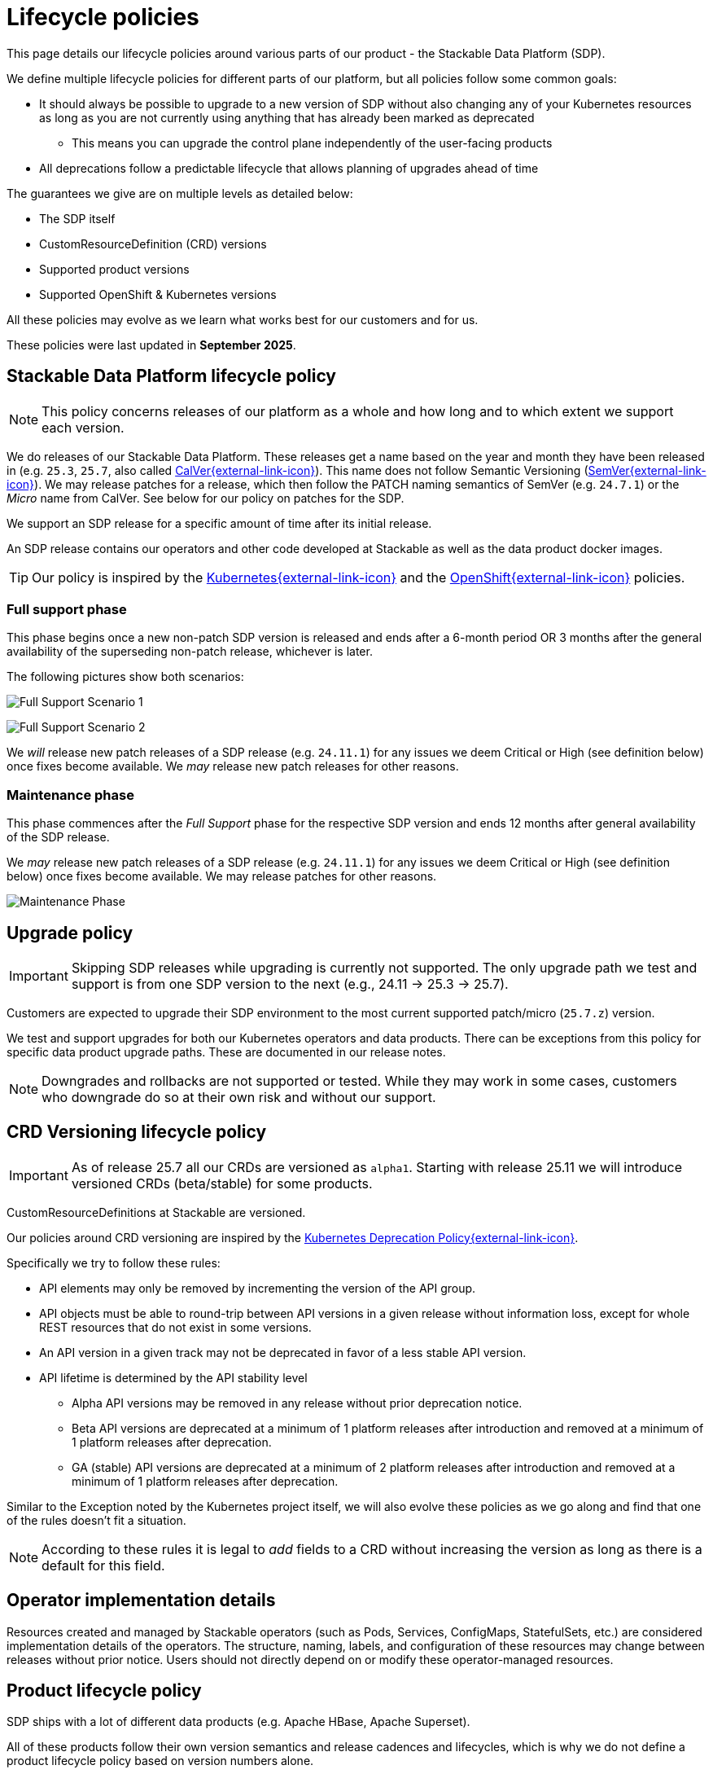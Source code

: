 = Lifecycle policies
:description: Detailed lifecycle policies for Stackable Data Platform, covering SDP, CRD versioning, product support, and compatibility with Kubernetes & OpenShift.

This page details our lifecycle policies around various parts of our product - the Stackable Data Platform (SDP).

We define multiple lifecycle policies for different parts of our platform, but all policies follow some common goals:

* It should always be possible to upgrade to a new version of SDP without also changing any of your Kubernetes resources as long as you are not currently using anything that has already been marked as deprecated
** This means you can upgrade the control plane independently of the user-facing products
* All deprecations follow a predictable lifecycle that allows planning of upgrades ahead of time

The guarantees we give are on multiple levels as detailed below:

* The SDP itself
* CustomResourceDefinition (CRD) versions
* Supported product versions
* Supported OpenShift & Kubernetes versions

All these policies may evolve as we learn what works best for our customers and for us.

These policies were last updated in *September 2025*.

== Stackable Data Platform lifecycle policy

NOTE: This policy concerns releases of our platform as a whole and how long and to which extent we support each version.

We do releases of our Stackable Data Platform.
These releases get a name based on the year and month they have been released in (e.g. `25.3`, `25.7`, also called https://calver.org/[CalVer{external-link-icon}^]).
This name does not follow Semantic Versioning (https://semver.org/[SemVer{external-link-icon}^]).
We may release patches for a release, which then follow the PATCH naming semantics of SemVer (e.g. `24.7.1`) or the _Micro_ name from CalVer.
See below for our policy on patches for the SDP.

We support an SDP release for a specific amount of time after its initial release.

An SDP release contains our operators and other code developed at Stackable as well as the data product docker images.

TIP: Our policy is inspired by the https://kubernetes.io/releases/patch-releases/[Kubernetes{external-link-icon}^] and the https://access.redhat.com/support/policy/updates/openshift#ocp4[OpenShift{external-link-icon}^] policies.

=== Full support phase

This phase begins once a new non-patch SDP version is released and ends after a 6-month period OR 3 months after the general availability of the superseding non-patch release, whichever is later.

The following pictures show both scenarios:

image:full_support_scenario_1.png[Full Support Scenario 1]

image:full_support_scenario_2.png[Full Support Scenario 2]

We _will_ release new patch releases of a SDP release (e.g. `24.11.1`) for any issues we deem Critical or High (see definition below) once fixes become available.
We _may_ release new patch releases for other reasons.

=== Maintenance phase

This phase commences after the _Full Support_ phase for the respective SDP version and ends 12 months after general availability of the SDP release.

We _may_ release new patch releases of a SDP release (e.g. `24.11.1`) for any issues we deem Critical or High (see definition below) once fixes become available.
We may release patches for other reasons.

image:maintenance_phase.png[Maintenance Phase]

== Upgrade policy

IMPORTANT: Skipping SDP releases while upgrading is currently not supported.
The only upgrade path we test and support is from one SDP version to the next (e.g., 24.11 → 25.3 → 25.7).

Customers are expected to upgrade their SDP environment to the most current supported patch/micro (`25.7.z`) version.

We test and support upgrades for both our Kubernetes operators and data products.
There can be exceptions from this policy for specific data product upgrade paths.
These are documented in our release notes.

NOTE: Downgrades and rollbacks are not supported or tested.
While they may work in some cases, customers who downgrade do so at their own risk and without our support.

== CRD Versioning lifecycle policy

IMPORTANT: As of release 25.7 all our CRDs are versioned as `alpha1`.
Starting with release 25.11 we will introduce versioned CRDs (beta/stable) for some products.

CustomResourceDefinitions at Stackable are versioned.

Our policies around CRD versioning are inspired by the https://kubernetes.io/docs/reference/using-api/deprecation-policy/[Kubernetes Deprecation Policy{external-link-icon}^].

Specifically we try to follow these rules:

* API elements may only be removed by incrementing the version of the API group.

* API objects must be able to round-trip between API versions in a given release without information loss, except for whole REST resources that do not exist in some versions.

* An API version in a given track may not be deprecated in favor of a less stable API version.

* API lifetime is determined by the API stability level
** Alpha API versions may be removed in any release without prior deprecation notice.

** Beta API versions are deprecated at a minimum of 1 platform releases after introduction and removed at a minimum of 1 platform releases after deprecation.

** GA (stable) API versions are deprecated at a minimum of 2 platform releases after introduction and removed at a minimum of 1 platform releases after deprecation.

Similar to the Exception noted by the Kubernetes project itself, we will also evolve these policies as we go along and find that one of the rules doesn't fit a situation.

NOTE: According to these rules it is legal to _add_ fields to a CRD without increasing the version as long as there is a default for this field.


== Operator implementation details

Resources created and managed by Stackable operators (such as Pods, Services, ConfigMaps, StatefulSets, etc.) are considered implementation details of the operators.
The structure, naming, labels, and configuration of these resources may change between releases without prior notice.
Users should not directly depend on or modify these operator-managed resources.


== Product lifecycle policy

SDP ships with a lot of different data products (e.g. Apache HBase, Apache Superset).

All of these products follow their own version semantics and release cadences and lifecycles, which is why we do not define a product lifecycle policy based on version numbers alone.

For every one of the products we ship we always support one LTS (Long Term Support) release line, which we generally recommend to use.
A release line usually means that we are going to keep a `major.minor` release stable but will include newer patch versions in later SDP releases.

Some products (e.g. Trino) don't follow Semver rules, for those we will follow separate rules and clearly document what version is considered LTS.

Every LTS release line is supported for a minimum of 12 months from the SDP release in which it was introduced.
When introducing a new LTS release line, the previous LTS line must remain available (marked as deprecated) for at least one additional SDP release to allow migration time.

For example: If an LTS version is introduced in release 24.3 (March 2024), it must be available as the recommended LTS through at least the March 2025 release (25.3).
If a new LTS is introduced in 25.3, the old LTS from 24.3 must remain available but deprecated in 25.3, and can be removed in the following release (25.7).

Which line we choose as our LTS release is at our own discretion and is based on popularity, upstream lifecycle policies, stability, our own experience and other factors.

In addition to the LTS line we may also ship other versions, e.g. the latest upstream version.

We do honor the same deprecation policy for non-LTS products as for LTS products, but we do not guarantee a long term support for these versions. They may be deprecated faster.

image:product_release_cycle.png[Product Lifecycle Policy]

=== Deprecation

Every product version that gets removed will be deprecated for at least 1 SDP release before removal.
This guarantees that users can update the operators (e.g. from 25.3 to 25.7) without the need to simultaneously update the product version as well.
The flow is to first update the control plane (the operators) and afterward the product versions if desired (e.g. when the currently used version is now deprecated).

=== Definition of support

We will ship new versions of the LTS release line in our currently supported SDP releases (see above) for any issues we deem Critical or High in severity when they become available.

We will also engage with the upstream projects to try and solve issues.

It is our explicit goal to limit the amount of times we have to ship a version of the products that deviates from the original upstream source.

We may ship new versions for existing SDP releases for other issues as well.


== OpenShift & Kubernetes support policy

For every SDP release we will publish a list of supported Kubernetes versions.

We are aiming to support the last three Kubernetes versions but will make case-by-case decisions by taking into account the currently supported Kubernetes versions.
We will also take into account currently supported OpenShift versions as published by RedHat. It is our goal to support all versions that are in Full or Maintenance support. As the releases may be overlapping we might not always support the latest Kubernetes or OpenShift versions when we release a SDP version.

NOTE: When a Kubernetes or OpenShift version is no longer listed as supported for an SDP release, this means we no longer test the SDP release against that version.
The platform _may_ continue to work on unsupported versions, but we make no guarantees.
We will not investigate or fix issues that only occur on unsupported Kubernetes/OpenShift versions.

== Support policy (security & bugs)

Stackable will analyze published security vulnerabilities (e.g. CVEs but other sources may apply as well) for all the products we support as well components developed by us and their dependencies.
We take various sources into account when assigning a criticality.
Among those sources is the NVD database, but we place higher value on the self-assessments by the projects themselves, and we will additionally evaluate vulnerabilities in the context of how they are used in the Stackable Data Platform.

We will then assign a criticality to each vulnerability according to similar rating categories that https://access.redhat.com/security/updates/classification[RedHat has established{external-link-icon}^]:

Critical::
This rating is given to flaws that could be easily exploited by a remote unauthenticated attacker and lead to system compromise (arbitrary code execution) without requiring user interaction. Flaws that require authentication, local or physical access to a system, or an unlikely configuration are not classified as Critical impact. These are the types of vulnerabilities that can be exploited by worms.

High::
This rating is given to flaws that can easily compromise the confidentiality, integrity or availability of resources. These are the types of vulnerabilities that allow local or authenticated users to gain additional privileges, allow unauthenticated remote users to view resources that should otherwise be protected by authentication or other controls, allow authenticated remote users to execute arbitrary code, or allow remote users to cause a denial of service.

Medium::
This rating is given to flaws that may be more difficult to exploit but could still lead to some compromise of the confidentiality, integrity or availability of resources under certain circumstances. These are the types of vulnerabilities that could have had a Critical or Important impact but are less easily exploited based on a technical evaluation of the flaw, and/or affect unlikely configurations.

Low::
This rating is given to all other issues that may have a security impact. These are the types of vulnerabilities that are believed to require unlikely circumstances to be able to be exploited, or where a successful exploit would give minimal consequences. This includes flaws that are present in a program’s source code but to which no current or theoretically possible, but unproven, exploitation vectors exist or were found during the technical analysis of the flaw.
